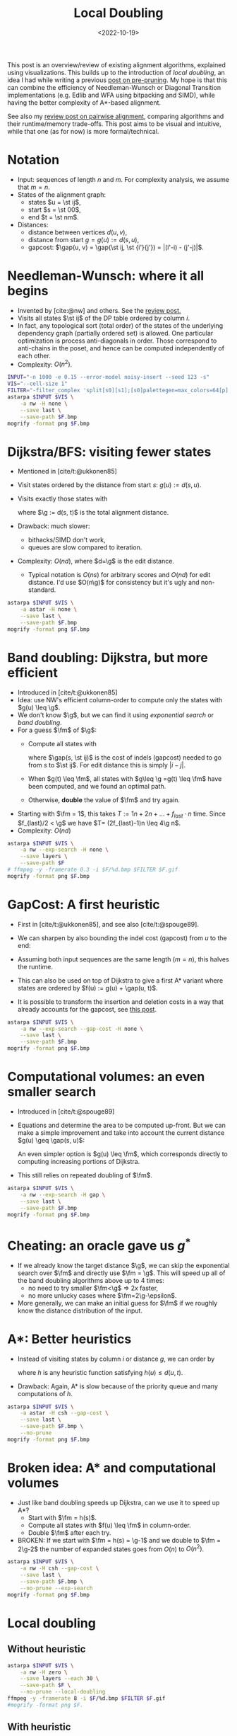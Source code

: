 #+title: Local Doubling
#+filetags: @ideas pairwise-alignment
#+OPTIONS: ^:{}
#+hugo_front_matter_key_replace: author>authors
#+toc: headlines 3
#+date: <2022-10-19>
#+PROPERTY: header-args :exports results :results file link :eval never-export :session t

\begin{equation*}
\newcommand{\st}[2]{\langle #1,#2\rangle}
\newcommand{\g}{g^*}
\newcommand{\fm}{f_{max}}
\newcommand{\gap}{\operatorname{Gap}}
\end{equation*}

This post is an overview/review of existing alignment algorithms, explained
using visualizations. This builds up to the introduction of /local doubling/, an
idea I had while writing a previous [[../speeding-up-astar][post on pre-pruning]]. My hope is that this
can combine the efficiency of Needleman-Wunsch or Diagonal Transition
implementations (e.g. Edlib and WFA using bitpacking and SIMD), while having the better complexity
of A*-based alignment.

See also my [[../pairwise-alignment][review post on pairwise alignment]], comparing algorithms and their
runtime/memory trade-offs. This post aims to be visual and intuitive, while
that one (as for now) is more formal/technical.

* Notation
- Input: sequences of length $n$ and $m$. For complexity analysis, we assume that $m=n$.
- States of the alignment graph:
  - states $u = \st ij$,
  - start $s = \st 00$,
  - end $t = \st nm$.
- Distances:
  - distance between vertices $d(u, v)$,
  - distance from start $g = g(u) := d(s, u)$,
  - gapcost: $\gap(u, v) = \gap(\st ij, \st {i'}{j'}) = |(i'-i) - (j'-j)|$.


* Needleman-Wunsch: where it all begins
- Invented by [cite:@nw] and others. See the [[../pairwise-alignment][review post.]]
- Visits all states $\st ij$ of the DP table ordered by column $i$.
- In fact, any topological sort (total order) of the states of the underlying dependency graph
  (partially ordered set) is allowed. One particular optimization is process
  anti-diagonals in order. Those correspond to anti-chains in the poset, and
  hence can be computed independently of each other.
- Complexity: $O(n^2)$.

#+begin_src sh :var F="nw" :file nw.png
INPUT="-n 1000 -e 0.15 --error-model noisy-insert --seed 123 -s"
VIS="--cell-size 1"
FILTER="-filter_complex 'split[s0][s1];[s0]palettegen=max_colors=64[p];[s1][p]paletteuse=dither=bayer'"
astarpa $INPUT $VIS \
    -a nw -H none \
    --save last \
    --save-path $F.bmp
mogrify -format png $F.bmp
#+end_src

#+name: nw
#+caption: NW expands all 1000x1000 states. Ignore the right half for now.
#+attr_html: :class inset large
#+RESULTS:
[[file:nw.png]]

* Dijkstra/BFS: visiting fewer states
- Mentioned in [cite/t:@ukkonen85]
- Visit states ordered by the distance from start $s$: $g(u) := d(s, u)$.
- Visits exactly those states with
  \begin{equation}
  g(u) \leq \g,\label{dijsktra}
  \end{equation}
  where $\g := d(s, t)$ is the total alignment distance.
- Drawback: much slower:
  - bithacks/SIMD don't work,
  - queues are slow compared to iteration.
- Complexity: $O(n d)$, where $d=\g$ is the edit distance.
  - Typical notation is $O(ns)$ for arbitrary scores and $O(nd)$ for edit
    distance. I'd use $O(n\g)$ for consistency but it's ugly and non-standard.

#+begin_src sh :var F="dijkstra" :file dijkstra.png
astarpa $INPUT $VIS \
    -a astar -H none \
    --save last \
    --save-path $F.bmp
mogrify -format png $F.bmp
#+end_src

#+name: dijkstra
#+caption: Dijkstra
#+attr_html: :class inset large
#+RESULTS:
[[file:dijkstra.png]]


* Band doubling: Dijkstra, but more efficient
- Introduced in [cite/t:@ukkonen85]
- Idea: use NW's efficient column-order to compute only the states with $g(u) \leq \g$.
- We don't know $\g$, but we can find it using /exponential search/ or /band
  doubling/.
- For a guess $\fm$ of $\g$:
  - Compute all states with
    \begin{equation}
    \gap(s, u) \leq \fm,\label{doubling}
    \end{equation}
    where $\gap(s, \st ij)$ is the
    cost of indels (gapcost) needed to go from $s$ to $\st ij$. For edit distance this is simply $|i-j|$.
  - When $g(t) \leq \fm$, all states with $g\leq \g =g(t) \leq \fm$ have been
    computed, and we found an optimal path.
  - Otherwise, *double* the value of $\fm$ and try again.
- Starting with $\fm = 1$, this takes $T:=1n + 2n + \dots + f_{last}\cdot n$ time. Since
  $f_{last}/2 < \g$ we have $T= (2f_{last}-1)n \leq 4\g n$.
- Complexity: $O(nd)$

#+begin_src sh :var F="nw-doubling" :file nw-doubling.png
astarpa $INPUT $VIS \
    -a nw --exp-search -H none \
    --save layers \
    --save-path $F
# ffmpeg -y -framerate 0.3 -i $F/%d.bmp $FILTER $F.gif
mogrify -format png $F.bmp
#+end_src

#+name: nw-doubling
#+caption: NW + doubling
#+attr_html: :class inset large
#+RESULTS:
[[file:nw-doubling.png]]


* GapCost: A first heuristic
- First in [cite/t:@ukkonen85], and see also [cite/t:@spouge89].
- We can sharpen \eqref{doubling} by also bounding the indel cost (gapcost) from $u$ to
  the end:
  \begin{equation}
  \gap(s, u)+\gap(u, t) \leq \fm,\label{doubling-gap}
  \end{equation}
- Assuming both input sequences are the same length ($m=n$), this halves the runtime.
- This can also be used on top of Dijkstra to give a first A* variant where
  states are ordered by $f(u) := g(u) + \gap(u, t)$.
- It is possible to transform the insertion and deletion costs in a way that
  already accounts for the gapcost, see [[../alignment-scores-transform][this post]].

#+begin_src sh :var F="nw-doubling-gapcost" :file nw-doubling-gapcost.png
astarpa $INPUT $VIS \
    -a nw --exp-search --gap-cost -H none \
    --save last \
    --save-path $F.bmp
mogrify -format png $F.bmp
#+end_src

#+name: nw-doubling-gapcost
#+caption: NW + doubling + gapcost
#+attr_html: :class inset large
#+RESULTS:
[[file:nw-doubling-gapcost.png]]

* Computational volumes: an even smaller search
- Introduced in [cite/t:@spouge89]
- Equations \eqref{doubling} and \eqref{doubling-gap} determine the area to be
  computed up-front. But we can make a simple improvement and take into account
  the current distance $g(u) \geq \gap(s, u)$:
  \begin{equation}
  g(u)+\gap(u, t) \leq \fm.\label{volume-gap}
  \end{equation}
  An even simpler option is $g(u) \leq \fm$, which corresponds directly to
  computing increasing portions of Dijkstra.
- This still relies on repeated doubling of $\fm$.

#+begin_src sh :var F="nw-doubling-gapcost-g" :file nw-doubling-gapcost-g.png
astarpa $INPUT $VIS \
    -a nw --exp-search -H gap \
    --save last \
    --save-path $F.bmp
mogrify -format png $F.bmp
#+end_src

#+name: nw-doubling-gapcost-g
#+caption: NW + doubling + g + gapcost
#+attr_html: :class inset large
#+RESULTS:
[[file:nw-doubling-gapcost-g.png]]


* Cheating: an oracle gave us $g^*$
- If we already know the target distance $\g$, we can skip the exponential
  search over $\fm$ and directly use $\fm = \g$. This will speed up all of the
  band doubling algorithms above up to $4$ times:
  - no need to try smaller $\fm<\g$ => $2x$ faster,
  - no more unlucky cases where $\fm=2\g-\epsilon$.
- More generally, we can make an initial guess for $\fm$ if we roughly know the
  distance distribution of the input.

* A*: Better heuristics
- Instead of visiting states by column $i$ or distance $g$, we can order by
  \begin{equation}
  f(u) := g(u)+h(u) \leq \g,\label{astar}
  \end{equation}
  where $h$ is any heuristic function satisfying $h(u) \leq d(u, t)$.
- Drawback: Again, A* is slow because of the priority queue and many
  computations of $h$.

#+begin_src sh :var F="nw-astar" :file nw-astar.png
astarpa $INPUT $VIS \
    -a astar -H csh --gap-cost \
    --save last \
    --save-path $F.bmp \
    --no-prune
mogrify -format png $F.bmp
#+end_src

#+name: nw-astar
#+caption: A* + CSH + gapcost
#+attr_html: :class inset large
#+RESULTS:
[[file:nw-astar.png]]

* Broken idea: A* and computational volumes
- Just like band doubling speeds up Dijkstra, can we use it to speed up A*?
  - Start with $\fm = h(s)$.
  - Compute all states with $f(u) \leq \fm$ in column-order.
  - Double $\fm$ after each try.
- BROKEN: If we start with $\fm = h(s) = \g-1$ and we double to $\fm = 2\g-2$
  the number of expanded states goes from $O(n)$ to $O(n^2)$.

#+begin_src sh :var F="nw-astar-doubling" :file nw-astar-doubling.png
astarpa $INPUT $VIS \
    -a nw -H csh --gap-cost \
    --save last \
    --save-path $F.bmp \
    --no-prune --exp-search
mogrify -format png $F.bmp
#+end_src

#+name: nw-astar-doubling
#+caption: NW + CSH + gapcost + Doubling
#+attr_html: :class inset large
#+RESULTS:
[[file:nw-astar-doubling.png]]

* Local doubling

** Without heuristic

#+begin_src sh :var F="nw-local-doubling" :file nw-local-doubling.gif
astarpa $INPUT $VIS \
    -a nw -H zero \
    --save layers --each 30 \
    --save-path $F \
    --no-prune --local-doubling
ffmpeg -y -framerate 8 -i $F/%d.bmp $FILTER $F.gif
#mogrify -format png $F.
#+end_src

#+name: nw-local-doubling
#+caption: NW + Local-Doubling
#+attr_html: :class inset large
#+RESULTS:
[[file:nw-local-doubling.gif]]

** With heuristic

#+begin_src sh :var F="nw-astar-local-doubling" :file nw-astar-local-doubling.png
astarpa $INPUT $VIS \
    -a nw -H csh --gap-cost \
    --save last \
    --save-path $F \
    --no-prune --local-doubling
#ffmpeg -y -framerate 8 -i $F/%d.bmp $FILTER $F.gif
mogrify -format png $F.bmp
#+end_src

#+name: nw-astar-local-doubling
#+caption: NW + CSH + gapcost + Local-Doubling
#+attr_html: :class inset large
#+RESULTS:
[[file:nw-astar-local-doubling.png]]

* Diagonal Transition

#+begin_src sh :var F="dt-" :file dt-.png
astarpa $INPUT $VIS \
    -a dt -H none \
    --save last \
    --save-path $F.bmp
# ffmpeg -y -framerate 5 -i $F/%d.bmp $FILTER $F.gif
mogrify -format png $F.bmp
#+end_src

#+name: dt-astar-pruning
#+caption: DT
#+attr_html: :class inset large
#+RESULTS:
[[file:dt-.png]]

* A* with Diagonal Transition and pruning: doing less work

#+begin_src sh :var F="dt-astar-pruning" :file dt-astar-pruning.png
astarpa $INPUT $VIS \
    -a astar --dt -H csh --gap-cost \
    --save last \
    --save-path $F.bmp
# ffmpeg -y -framerate 5 -i $F/%d.bmp $FILTER $F.gif
mogrify -format png $F.bmp
#+end_src

#+name: dt-astar-pruning
#+caption: Astar + DT
#+attr_html: :class inset large
#+RESULTS:
[[file:dt-astar-pruning.png]]


* Goal: Diagonal Transition + pruning + local doubling

#+begin_src sh :var F="dt-astar-local-doubling" :file dt-astar-local-doubling.png
astarpa $INPUT $VIS \
    -a dt -H csh --gap-cost \
    --save last \
    --save-path $F \
    --no-prune --local-doubling
# ffmpeg -y -framerate 5 -i $F/%d.bmp $FILTER $F.gif
mogrify -format png $F.bmp
#+end_src

#+name: dt-astar-local-doubling
#+caption: DT + CSH + gapcost + Local-Doubling
#+attr_html: :class inset large
#+RESULTS:
[[file:dt-astar-local-doubling.png]]

Here's a gif with pruning as well:

#+name: dt-astar-local-doubling-pruning
#+caption: DT + CSH + gapcost + pruning + Local-Doubling
#+attr_html: :class inset large
#+RESULTS:
[[file:dt-local-doubling-pruning.gif]]


* Pruning: Improving A* heuristics on the go
-

* Cheating more: an oracle gave us the optimal path
- Pruning brings a challenge to the local

* TODO: aspriation windows
In chess engines (ie alpha beta search/pruning) there is the concept of
/aspiration window/ which is similar to exponential search. Maybe we can reuse
some concepts.

#+print_bibliography:
